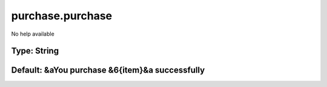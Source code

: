 =================
purchase.purchase
=================

No help available

Type: String
~~~~~~~~~~~~
Default: **&aYou purchase &6{item}&a successfully**
~~~~~~~~~~~~~~~~~~~~~~~~~~~~~~~~~~~~~~~~~~~~~~~~~~~
